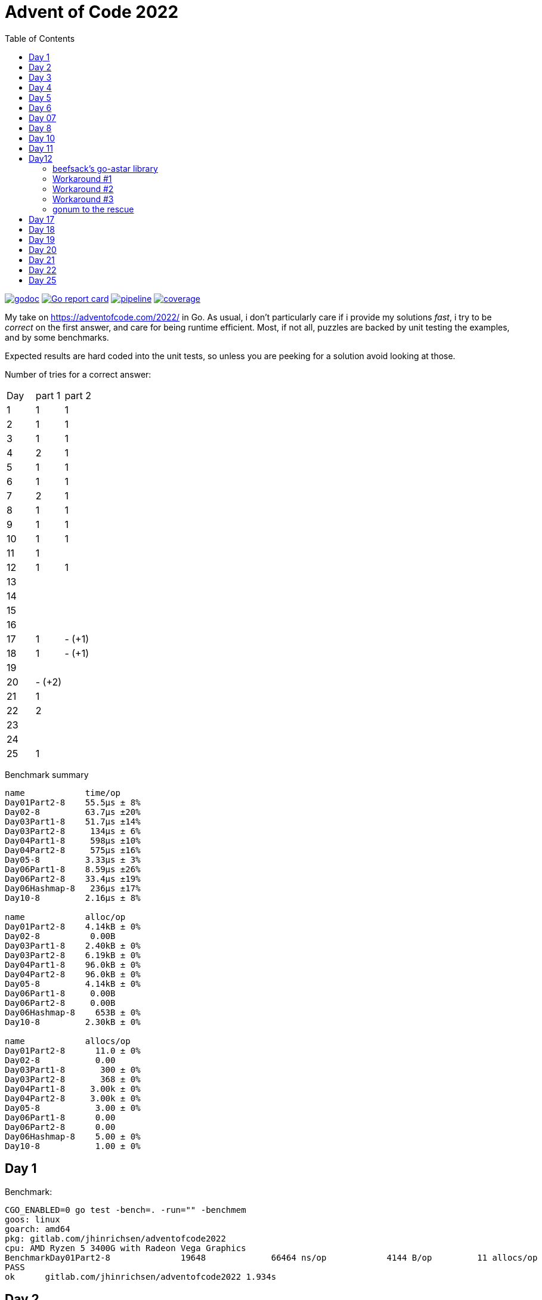 = Advent of Code 2022
:doctype: book
:toc:

image:https://godoc.org/gitlab.com/jhinrichsen/adventofcode2022?status.svg["godoc", link="https://godoc.org/gitlab.com/jhinrichsen/adventofcode2022"]
image:https://goreportcard.com/badge/gitlab.com/jhinrichsen/adventofcode2022["Go report card", link="https://goreportcard.com/report/gitlab.com/jhinrichsen/adventofcode2022"]
image:https://gitlab.com/jhinrichsen/adventofcode2022/badges/main/pipeline.svg[link="https://gitlab.com/jhinrichsen/adventofcode2022/-/commits/main",title="pipeline status"]
image:https://gitlab.com/jhinrichsen/adventofcode2022/badges/main/coverage.svg[link="https://gitlab.com/jhinrichsen/adventofcode2022/-/commits/main",title="coverage report"]


My take on https://adventofcode.com/2022/ in Go. As usual, i don't particularly
care if i provide my solutions _fast_, i try to be _correct_ on the first
answer, and care for being runtime efficient.
Most, if not all, puzzles are backed by unit testing the examples, and by some
benchmarks.

Expected results are hard coded into the unit tests, so unless you are peeking
for a solution avoid looking at those.


Number of tries for a correct answer:

|===
| Day | part 1 | part 2
| 1   | 1      | 1
| 2   | 1      | 1
| 3   | 1      | 1
| 4   | 2      | 1
| 5   | 1      | 1
| 6   | 1      | 1
| 7   | 2      | 1
| 8   | 1      | 1
| 9   | 1      | 1
| 10  | 1      | 1
| 11  | 1      |
| 12  | 1      | 1
| 13  |        |
| 14  |        |
| 15  |        |
| 16  |        |
| 17  | 1      | - (+1)
| 18  | 1      | - (+1)
| 19  |        |
| 20  | - (+2) |
| 21  | 1      |
| 22  | 2 |
| 23  |  |
| 24  |  |
| 25  | 1      |
|===

Benchmark summary
----
name            time/op
Day01Part2-8    55.5µs ± 8%
Day02-8         63.7µs ±20%
Day03Part1-8    51.7µs ±14%
Day03Part2-8     134µs ± 6%
Day04Part1-8     598µs ±10%
Day04Part2-8     575µs ±16%
Day05-8         3.33µs ± 3%
Day06Part1-8    8.59µs ±26%
Day06Part2-8    33.4µs ±19%
Day06Hashmap-8   236µs ±17%
Day10-8         2.16µs ± 8%

name            alloc/op
Day01Part2-8    4.14kB ± 0%
Day02-8          0.00B
Day03Part1-8    2.40kB ± 0%
Day03Part2-8    6.19kB ± 0%
Day04Part1-8    96.0kB ± 0%
Day04Part2-8    96.0kB ± 0%
Day05-8         4.14kB ± 0%
Day06Part1-8     0.00B
Day06Part2-8     0.00B
Day06Hashmap-8    653B ± 0%
Day10-8         2.30kB ± 0%

name            allocs/op
Day01Part2-8      11.0 ± 0%
Day02-8           0.00
Day03Part1-8       300 ± 0%
Day03Part2-8       368 ± 0%
Day04Part1-8     3.00k ± 0%
Day04Part2-8     3.00k ± 0%
Day05-8           3.00 ± 0%
Day06Part1-8      0.00
Day06Part2-8      0.00
Day06Hashmap-8    5.00 ± 0%
Day10-8           1.00 ± 0%
----


== Day 1

Benchmark:
----
CGO_ENABLED=0 go test -bench=. -run="" -benchmem
goos: linux
goarch: amd64
pkg: gitlab.com/jhinrichsen/adventofcode2022
cpu: AMD Ryzen 5 3400G with Radeon Vega Graphics
BenchmarkDay01Part2-8   	   19648	     66464 ns/op	    4144 B/op	      11 allocs/op
PASS
ok  	gitlab.com/jhinrichsen/adventofcode2022	1.934s
----

== Day 2

Implementation of a map based lookup took 25 min for part1.

Benchmark for map inside function:
----
BenchmarkDay02Part1-8   	   20312	     60303 ns/op	     416 B/op	       1 allocs/op
----

Benchmark for static map outside of function:

----
BenchmarkDay02Part1-8   	   20782	     55999 ns/op	       0 B/op	       0 allocs/op
----

56 ms for 2.500 draws, i.e. 22 ns for one draw or 45 MHz.
We are churning draws at three times the CPU frequency of an Arduino.

== Day 3

----
BenchmarkDay03-8   	   22658	     48739 ns/op	       0 B/op 0 allocs/op (1)
----
(1) Go 1.18

48739 ns/op for 300 op is 162 ns/op or 6 MHz.

Coming back for part 2.
Slightly rearranging my code to separate the intersect() and prio() part.
Haskell teaches you that there is no such thing as f(a, b).
Karma is to be found within functional composition.
`intersect(a, b, c) === intersect(intersect(a, b), c)`

Although slightly more generic, part 1 shows

----
BenchmarkDay03Part1-8   	   26200	     43238 ns/op	    2400 B/op	     300 allocs/op (1)
BenchmarkDay03Part2-8   	   10000	    150718 ns/op	    6192 B/op	     368 allocs/op
----
(1) Go 1.19

When intersecting, the outer `intersect()` can stop after the first match (as
does part 1).

----
name          old time/op    new time/op    delta
Day03Part1-8    47.7µs ± 7%    48.2µs ±10%     ~     (p=0.481 n=10+10)
Day03Part2-8     162µs ±10%     131µs ±15%  -19.41%  (p=0.000 n=10+10)
----


== Day 4

First try failed, stupid error in `Contains()` predicate.
The bad code below will mark the two ranges as fully contained, but they are
not.
----
	// Error: [4-94] [3-3] marked as fully contained. Spot the error?
	return b1 <= a1 && b2 <= a2 || a1 <= b1 && b2 <= a2
----

Benchmark results:
----
name          time/op
Day04Part1-8   604µs ±12%
Day04Part2-8   621µs ±10%

name          alloc/op
Day04Part1-8  96.0kB ± 0%
Day04Part2-8  96.0kB ± 0%

name          allocs/op
Day04Part1-8   3.00k ± 0%
Day04Part2-8   3.00k ± 0%
----


== Day 5
During unit testing, i corrected these two errors:

- Stacks are 1-based, not 0-based
- The result consists of the _last_ crate of each stack, not the _first_

----
BenchmarkDay05-8   	  529513	      2985 ns/op	    4145 B/op	       3 allocs/op
----

== Day 6

Benchmark for puzzle input 1, 4 KB/ 4096 Bytes per op:
----
BenchmarkDay06-8   	   10000	    105913 ns/op	       0 B/op	       0 allocs/op
----

Generic hashmap based implementation for part 1 and part 2:
----
BenchmarkDay06Part1-8   	   10270	    131068 ns/op	       0 B/op	       0 allocs/op
BenchmarkDay06Part2-8   	    5142	    199927 ns/op	     653 B/op	       5 allocs/op
----

26 ns per byte, equals 39 MHz. At a marker size of 14, garbage collection seems
to kick in because of the hashmap being larger than default.

Retry the bits.OnesCount() approach, this time using a fresh window for each
step and _not_ trying to slide:

----
BenchmarkDay06Part1-8   	  156498	      7430 ns/op	       0 B/op	       0 allocs/op
BenchmarkDay06Part2-8   	   40934	     27027 ns/op	       0 B/op	       0 allocs/op
----

Much better. Want to know what happens under the hood?

----
00079 (day06.go:49)	MOVBQZX	runtime.x86HasPOPCNT(SB), DX   ; check if CPU supports POPCNT instruction
00087 (day06.go:49)	TESTL	DX, DX
00089 (day06.go:52)	JEQ	98                             ; no, continue at 98
00091 (day06.go:52)	POPCNTL	DI, DI                         ; yes, execute
00095 (day06.go:52)	NOP
00096 (day06.go:52)	JMP	151                            ; continue next command
00098 (day06.go:47)	MOVQ	BX, ""..autotmp_8+24(SP)       ; prepare stack based function call
00103 (day06.go:49)	MOVQ	R8, ""..autotmp_9+16(SP)
00108 (day06.go:52)	MOVL	DI, AX
00110 (day06.go:52)	PCDATA	$1, $0
00110 (day06.go:52)	CALL	math/bits.OnesCount32(SB)      ; call Go based implementation
00115 (day06.go:52)	MOVQ	"".size+64(SP), CX
----

== Day 07

Ok, pretty straightforward, but unit tests fail because of 'total size of at
most 100000. I misread as "larger than 100000", because we are searching for big
ones, no?

First try fails miserably.
A couple of checks all look good.
In the end, i search for a working implementation, and trace back my error.
I do not cater for empty intermediate directories, i.e. i don't account for `b`
in `/a/b/c/d.ext` if `b` has no files in it.
Second try works.

Second puzzle unit tests ran successfully the first time.

== Day 8

For the first time, personal leaderboard shows me in 5 digit position.

----
      --------Part 1---------   --------Part 2---------
Day       Time    Rank  Score       Time    Rank  Score
  8       >24h   75414      0          -       -      -
  7       >24h   79816      0       >24h   78203      0
  6       >24h  112214      0       >24h  111265      0
  5       >24h  115470      0          -       -      -
  4       >24h  133385      0          -       -      -
  3       >24h  142512      0          -       -      -
  2       >24h  167617      0       >24h  161452      0
  1       >24h  197787      0       >24h  190653      0
----

== Day 10

Upgraded to Fedora 37, which brings Go 1.19.3.

Took me a while (40 min) to figure out that the register changes _after_ the
second cycle.
Interestingly, no off-by-one error this time.

----
BenchmarkDay10-8   	  692694	      2291 ns/op	    2304 B/op	       1 allocs/op
----

2300 ns/op for 138 instructions is 17 ns per instruction, i.e. 60 MHz.

When checking which instruction to execute, comparing the command like `op ==
"noop"` is the same speed as `op[0] == 'n'`.

Rolling our own strconv.Atoi() parser:
----
BenchmarkDay10-8   	  964717	      1665 ns/op	    2304 B/op	       1 allocs/op
----

Nice, shaved 30% off.
1665 ns/op for 138 instructions is 17 ns per instruction, i.e. 83 MHz.

----
$ benchstat day10_atoi.txt day10_custom.txt
name     old time/op    new time/op    delta
Day10-8    2.92µs ± 3%    2.05µs ± 6%  -29.72%  (p=0.000 n=19+17)

name     old alloc/op   new alloc/op   delta
Day10-8    2.30kB ± 0%    2.30kB ± 0%     ~     (all equal)

name     old allocs/op  new allocs/op  delta
Day10-8      1.00 ± 0%      1.00 ± 0%     ~     (all equal)
----

Our virtual CPU at 83 MHz is at least half as fast as the clock on an Espressif
32-Bit-RISC-V-MCU at 160 MHz.

I just realized everything i contributed so far has been on my reddit account,
not my google account as in previous years. I just lost 7000 places, but i am at
91% do that should not matter.

----
      --------Part 1---------   --------Part 2---------
Day       Time    Rank  Score       Time    Rank  Score
 10   19:12:40   50125      0          -       -      -
  9       >24h   61568      0          -       -      -
  8       >24h   80585      0          -       -      -
  7       >24h   84244      0       >24h   82424      0
  6       >24h  118055      0       >24h  117019      0
  5       >24h  121567      0       >24h  119444      0
  4       >24h  143620      0       >24h  141247      0
  3       >24h  161404      0       >24h  153837      0
  2       >24h  187765      0       >24h  179743      0
  1       >24h  224250      0       >24h  215380      0
----

Well worth switching, my google account looks so much nicer.


== Day 11

`Monkey` parsing was a bit of an typing effort, but a no-brainer.
Looking at Monkey #0 and #1, and their Operations (`* 19` and `+ 6`) make me
start a simple handrolled parser.
For Monkey #3 (`new = old * old`) i switched from this basic parser to the Go
internal `eval()` equivalent.
While every Python programmer is familiar with `eval()`, the Go equivalent is
rather unknown.

But yes, Go is self hosted, which means its compiler is written in Go.
So you can use Go to parse *and evaluate* an expressions.
Remember that `new = old * old` is a statement, and `old * old` an expression.

----
// Eval uses Go's internal compiler to evaluate an expression.
func Eval(expr string, m map[string]float64) float64 {
	// wipe global scope
	types.Universe = types.NewScope(nil, token.NoPos, token.NoPos, "universe") (1)

	for k, v := range m {
		c := types.NewConst(
			token.NoPos,
			nil,
			k,
			types.Typ[types.Float64],
			constant.MakeFloat64(float64(v)))
		types.Universe.Insert(c)
	}

	fs := token.NewFileSet()
	tv, err := types.Eval(fs, nil, token.NoPos, expr)
	if err != nil {
		panic(err)
	}
	n, _ := constant.Float64Val(tv.Value)
	return n
}
----
(1) Do not forget to redeclare global between calls, otherwise `old` will be
evaluated once, and the cached value returned for the next call.

For part #2, this approach blows miserably.
I started using an `int` based implementation, but it resulted in integer
overflow.
Switching from `int` to `float64` did not improve the situation, somewhere up
and above `1e376` even float64 reaches its end of precision.

In earlier years, i would have switched to arbitrary precision library.
But all in all the number crunching part of AOC has vanished.
I remember years 201x when CPU and fan went ballistic for 15 minutes to
calculate a solution, but nowadays typical runtimes are usually subsecond.
In addition, all four divisors in the example are primes, and you don't fight
primes with CPU.
So, obviously, switching to https://pkg.go.dev/math/big[arbitrary-precision
arithmetic]
(big numbers) seems a dead end.

I took a peek at the reddit hint channel, where people talked about abstract
number theory, and x^2^ divided by n can be reduced to mumble mumble mumble.

So here's why i don't do part 2:

* It seems you need to look at the actual expressions to derive a solution to
  keep your worry levels low
* I understand the division part, and taking a short circuit on the expression,
  but the result is passed to the next monkey, and this result is different. I
  accept you can bring down worry level `1e376` to, say, `15`, but then this is
  passed to the next monkey, and `1e376+3` is definitely different from `15+3`.
* I do not know how to write an abstract algebraic resolver
* I do not want to know how to write one

Please go ahead and read about the Xerox JBIG2 problem, and optimization issues.

So for now, another unsolved puzzle in a long line of unresolved puzzles.

----
[2022] 18*
[2021] 18*
[2020] 45*
[2019] 26*
[2018] 14*
[2017] 13*
[2016] 32*
[2015] 50*

Total stars: 216*
----

Time to apply the `¯\_(ツ)_/¯` pattern.

== Day12

Looks like a path finding problem, Dijkstra to the rescue.
I grep'ed my old AOCs, and 2016's day 13 was the same category.
Back then i used an https://github.com/beefsack/go-astar[external A* library].
Although only 2 contributors, i picked it because of its nice examples that fit
well.
This time, none of the standard examples worked out, so i had to dive deeper
into the library.

=== beefsack's go-astar library

The function signature to calculate a path is

----
func Path(from, to Pather) (path []Pather, distance float64, found bool)
----

No surprises so far. Pather is an dominant interface

----
type Pather interface {
	// PathNeighbors returns the direct neighboring nodes of this node which
	// can be pathed to.
	PathNeighbors() []Pather

----

Of course, Pather need to find their neighbors somehow.
But this single interface signature leads to a problem.
In path finding, you usually have an area, often a grid, and cells.
In our Day 13 puzzle, the puzzle input is the area, and S (the starting point),
and E (the end point) are two cells in this area.
Now, should area or cell implement the Pather interface?
Obviously, only cells have neighbours.
But cells need access to the world to find their neighbors.

In the library examples, the area is called World, and a cell is called Tile.
The world has references to Tiles, and each and every Tile has a backref to the
world.
On top, you have the Day 13 grid itself, so we are housekeeping three data
lakes.
Anyway, we need to ship this thing out the door, so why bother.
Go being a statically typed language and everything, both `go build` and `go
vet` agree we have made it.

But.

CAUTION: panic() somewhere deep inside the guts of the external library.

=== Workaround #1

The library keeps track of the Day 13 struct that implements Pather.
It does so by storing cells in an internal map.
And Go's map has some limitations when it comes to storing.
Long story short you can only store something that is comparable by ==.
And channels, slices, and functions (just to name a few) cannot be compared
using ==.
Our Day12 struct has a slice to all of its navigatable neighbors.

Slices cannot be compared, but arrays can.
So, instead of an undefined number of []neighbors, we know that we can move only
left, right, top, or down, so [4]neighbors, returning the array as a slice as
dicated by the Pather interface: neighbors[:].

CAUTION: runtime error: invalid memory address or nil pointer dereference

=== Workaround #2

The panic() is again buried deeply inside the guts of the external library.
Ok, seems as if  2 passengers in a car built for 4 is not going to happen.
Hand peeling off unused neighbors, and returning the slice neighbors[0:n].

CAUTION: panic: runtime error: hash of unhashable type

Seems as if we made it past the initial stage, but when applying the heuristic
part of A*, the priority queue reads

----
func (pq *priorityQueue) Push(x interface{}) {
----

Well, one of my personal don'ts.
https://www.youtube.com/watch?v=PAAkCSZUG1c&t=456s[interface{} says nothing]
Even in C, the void * carries more information than interface{}.
You know it is a pointer, at least.
interface{} in Go has about the same information as void in C.
Nothing.
Anything.
Both.
One or the other.
I never use it, because i am stupid and i NEED the compiler, its type checker,
and go vet.

=== Workaround #3

Throw the beefstack library out of the window and migrate to a library that has
a better user interface.

=== gonum to the rescue

https://pkg.go.dev/gonum.org/v1/gonum/graph/path[gonum] seems like a reasonable
choice.
489 forks, 6.2k stars.
A* by Peter Hart, Nils Nilsson and Bertram Raphael.
Dijkstra, Floyd-Warshall, Joseph Kruskal, Jin Y. Yen, the who-is-who of path
finding.

The signature for A* reads
----
func AStar(s, t graph.Node, g traverse.Graph, h Heuristic) (path Shortest, expanded int)
----

s source, t target node, our cell.

g traverse Graph, our world.

h, the add-on compared to Dijkstra, and a default
https://github.com/gonum/gonum/blob/v0.12.0/graph/path/a_star.go#L99[
NullHeuristic].

Plus, i still have an open position for a good DAG lib, so i'll try gonum.

gonum lacks some example documentation, but other than that it works like a
charm.

== Day 17

Got part 1 right on first try.
For part 2, 1_000_000_000_000 cycles does not sound reasonable, even in Go.

TODO: There must be some sort of cycle.
I'd keep the surface of the tower as a 7 numbers wide pattern, plus the shape
ID, plus the resulting surface, plus the increase in height.


== Day 18

Got part 2 wrong, i think i need to cater for interior air holes that stick
together.

TODO: move from 0,0,0 to maxX, maxY, maxZ until the first non-empty cube is
reached.
Then, keeping left hand on the object, flood-fill along the border to count
surface elements.

== Day 19

TODO: need to maxmize the throughput. Keep a list of quotients for each factory,
and build new stuff to minimize current quotients against optimal quotient.

== Day 20

So easy the problem, so nasty the implementation.
I started copy()ing slices around, using an working buffer in analogy to a
offscreen image, and filling like

----
count int

add = func(is []int) {
    count += copy(dst[count:], is)
}
----

Unfortunately, i never got the indexes and the wrapping and the left/right
correct.

For a second strategy, i projected the mix to a bubble sort, i.e. the number is
swapped with it immediate neighbour to the left or to the right N times.

When wrapping would occur, it is replaced with swapping to the other direction.

TODO: Got the example right, but part 1 fails for the second time.

== Day 21

Nice example for channels.
Reading from a close()d channel returns the empty value without blocking.

----
$ go test -run=xxx -bench=Day21 -benchmem -count=10
goos: darwin
goarch: amd64
pkg: gitlab.com/jhinrichsen/adventofcode2022
cpu: Intel(R) Core(TM) i9-9980HK CPU @ 2.40GHz
BenchmarkDay21Part1-16    	     718	   1622373 ns/op	  930030 B/op	    9248 allocs/op
BenchmarkDay21Part1-16    	     742	   1601952 ns/op	  929759 B/op	    9245 allocs/op
BenchmarkDay21Part1-16    	     744	   1598219 ns/op	  929678 B/op	    9244 allocs/op
BenchmarkDay21Part1-16    	     736	   1600565 ns/op	  929125 B/op	    9238 allocs/op
BenchmarkDay21Part1-16    	     717	   1606044 ns/op	  929628 B/op	    9244 allocs/op
BenchmarkDay21Part1-16    	     744	   1607683 ns/op	  929422 B/op	    9241 allocs/op
BenchmarkDay21Part1-16    	     746	   1599818 ns/op	  929315 B/op	    9240 allocs/op
BenchmarkDay21Part1-16    	     734	   1620898 ns/op	  930152 B/op	    9249 allocs/op
BenchmarkDay21Part1-16    	     741	   1610202 ns/op	  929156 B/op	    9239 allocs/op
BenchmarkDay21Part1-16    	     718	   1601254 ns/op	  929563 B/op	    9243 allocs/op
----

Around 1.6 ms for 2.265 monkeys.

== Day 22

Got caught in triple logic (wall, walk, wrap) in a map[complex128]bool.

== Day 25

Trying a + operator in the Snafu domain, i.e. without conversion to decimal.
Got it right on the first try.
The algorithm is pretty slow, about 15 times slower as a conversion to dec and
then using the CPU's ADD operation.
